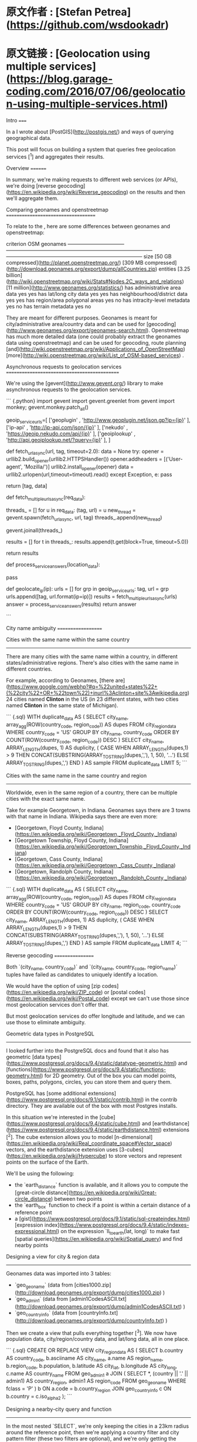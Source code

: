 * 原文作者 : [Stefan Petrea](https://github.com/wsdookadr)
* 原文链接 : [Geolocation using multiple services](https://blog.garage-coding.com/2016/07/06/geolocation-using-multiple-services.html)



Intro
=====

In a I wrote about [PostGIS](http://postgis.net/) and ways of querying
geographical data.

This post will focus on building a system that queries free geolocation
services [^1] and aggregates their results.

Overview
========

In summary, we're making requests to different web services (or APIs),
we're doing [reverse
geocoding](https://en.wikipedia.org/wiki/Reverse_geocoding) on the
results and then we'll aggregate them.

Comparing geonames and openstreetmap
====================================

To relate to the , here are some differences between geonames and
openstreetmap:

  criterion                         OSM                                                                                    geonames
  --------------------------------- -------------------------------------------------------------------------------------- --------------------------------------------------------------------------------
  size                              [50 GB compressed](http://planet.openstreetmap.org/)                                   [309 MB compressed](http://download.geonames.org/export/dump/allCountries.zip)
  entities                          [3.25 billion](http://wiki.openstreetmap.org/wiki/Stats#Nodes.2C_ways_and_relations)   [11 million](http://www.geonames.org/statistics/)
  has administrative area data      yes                                                                                    yes
  has lat/long city data            yes                                                                                    yes
  has neighbourhood/district data   yes                                                                                    yes
  has region/area polygonal areas   yes                                                                                    no
  has intracity-level metadata      yes                                                                                    no
  has terrain metadata              yes                                                                                    no

They are meant for different purposes. Geonames is meant for
city/administrative area/country data and can be used for
[geocoding](http://www.geonames.org/export/geonames-search.html).
Openstreetmap has much more detailed data (one could probably extract
the geonames data using openstreetmap) and can be used for geocoding,
route planning
[and](http://wiki.openstreetmap.org/wiki/Applications_of_OpenStreetMap)
[more](http://wiki.openstreetmap.org/wiki/List_of_OSM-based_services) .

Asynchronous requests to geolocation services
=============================================

We're using the [gevent](http://www.gevent.org/) library to make
asynchronous requests to the geolocation services.

``` {.python}
import gevent
import gevent.greenlet
from gevent import monkey; gevent.monkey.patch_all()

geoip_service_urls=[
      ['geoplugin'    , 'http://www.geoplugin.net/json.gp?ip={ip}' ],
      ['ip-api'       , 'http://ip-api.com/json/{ip}'              ],
      ['nekudo'       , 'https://geoip.nekudo.com/api/{ip}'        ],
      ['geoiplookup'  , 'http://api.geoiplookup.net/?query={ip}'   ],
      ]

# fetch url in asynchronous mode (makes use of gevent)
def fetch_url_async(url, tag, timeout=2.0):
  data = None
  try:
      opener = urllib2.build_opener(urllib2.HTTPSHandler())
      opener.addheaders = [('User-agent', 'Mozilla/')]
      urllib2.install_opener(opener)
      data = urllib2.urlopen(url,timeout=timeout).read()
  except Exception, e:
      pass

  return [tag, data]

# expects req_data to be in this format: [ ['tag', url], ['tag', url], .. ]
def fetch_multiple_urls_async(req_data):

  # start the threads (greenlets)
  threads_ = []
  for u in req_data:
      (tag, url) = u
      new_thread = gevent.spawn(fetch_url_async, url, tag)
      threads_.append(new_thread)

  # wait for threads to finish
  gevent.joinall(threads_)

  # retrieve threads return values
  results = []
  for t in threads_:
      results.append(t.get(block=True, timeout=5.0))

  return results

def process_service_answers(location_data):
  # 1) extract lat/long data from responses
  # 2) reverse geocoding using geonames
  # 3) aggregate location data
  #    (for example, one way of doing this would
  #     be to choose the location that most services
  #     agree on)
  pass

def geolocate_ip(ip):
  urls = []
  for grp in geoip_service_urls:
      tag, url = grp
      urls.append([tag, url.format(ip=ip)])
  results = fetch_multiple_urls_async(urls)
  answer = process_service_answers(results)
  return answer

```

City name ambiguity
===================

Cities with the same name within the same country
-------------------------------------------------

There are many cities with the same name within a country, in different
states/administrative regions. There's also cities with the same name in
different countries.

For example, according to Geonames, [there are](https://www.google.com/webhp?#q=%22united+states%22+(%22city%22+OR+%22town%22)+inurl%3Aclinton+site%3Awikipedia.org)
24 cities named *Clinton* in the US (in 23 different states, with two
cities named *Clinton* in the same state of Michigan).

``` {.sql}
WITH duplicate_data AS (
  SELECT
  city_name,
  array_agg(ROW(country_code, region_code)) AS dupes
  FROM city_region_data
  WHERE country_code = 'US'
  GROUP BY city_name, country_code
  ORDER BY COUNT(ROW(country_code, region_code)) DESC
)
SELECT
city_name,
ARRAY_LENGTH(dupes, 1) AS duplicity,
( CASE WHEN ARRAY_LENGTH(dupes,1) > 9 
  THEN CONCAT(SUBSTRING(ARRAY_TO_STRING(dupes,','), 1, 50), '...')
  ELSE ARRAY_TO_STRING(dupes,',') END
) AS sample
FROM duplicate_data
LIMIT 5;
```

Cities with the same name in the same country and region
--------------------------------------------------------

Worldwide, even in the same region of a country, there can be multiple
cities with the exact same name.

Take for example Georgetown, in Indiana. Geonames says there are 3 towns
with that name in Indiana. Wikipedia says there are even more:

-   [Georgetown, Floyd County,
    Indiana](https://en.wikipedia.org/wiki/Georgetown,_Floyd_County,_Indiana)
-   [Georgetown Township, Floyd County,
    Indiana](https://en.wikipedia.org/wiki/Georgetown_Township,_Floyd_County,_Indiana)
-   [Georgetown, Cass County,
    Indiana](https://en.wikipedia.org/wiki/Georgetown,_Cass_County,_Indiana)
-   [Georgetown, Randolph County,
    Indiana](https://en.wikipedia.org/wiki/Georgetown,_Randolph_County,_Indiana)

``` {.sql}
WITH duplicate_data AS (
  SELECT
  city_name,
  array_agg(ROW(country_code, region_code)) AS dupes
  FROM city_region_data
  WHERE country_code = 'US'
  GROUP BY city_name, region_code, country_code
  ORDER BY COUNT(ROW(country_code, region_code)) DESC
)
SELECT
city_name,
ARRAY_LENGTH(dupes, 1) AS duplicity,
( CASE WHEN ARRAY_LENGTH(dupes,1) > 9 
  THEN CONCAT(SUBSTRING(ARRAY_TO_STRING(dupes,','), 1, 50), '...')
  ELSE ARRAY_TO_STRING(dupes,',') END
) AS sample
FROM duplicate_data
LIMIT 4;
```

Reverse geocoding
=================

Both `(city_name, country_code)` and
`(city_name, country_code, region_name)` tuples have failed as
candidates to uniquely identify a location.

We would have the option of using 
[zip codes](https://en.wikipedia.org/wiki/ZIP_code) or 
[postal codes](https://en.wikipedia.org/wiki/Postal_code) except we can't use
those since most geolocation services don't offer that.

But most geolocation services do offer longitude and latitude, and we
can use those to eliminate ambiguity.

Geometric data types in PostgreSQL
----------------------------------

I looked further into the PostgreSQL docs and found that it also has
geometric [data
types](https://www.postgresql.org/docs/9.4/static/datatype-geometric.html)
and
[functions](https://www.postgresql.org/docs/9.4/static/functions-geometry.html)
for 2D geometry. Out of the box you can model points, boxes, paths,
polygons, circles, you can store them and query them.

PostgreSQL has [some additional
extensions](https://www.postgresql.org/docs/9.1/static/contrib.html) in
the contrib directory. They are available out of the box with most
Postgres installs.

In this situation we're interested in the
[cube](https://www.postgresql.org/docs/9.4/static/cube.html) and
[earthdistance](https://www.postgresql.org/docs/9.4/static/earthdistance.html)
extensions [^2]. The cube extension allows you to model
[n-dimensional](https://en.wikipedia.org/wiki/Real_coordinate_space#Vector_space)
vectors, and the earthdistance extension uses
[3-cubes](https://en.wikipedia.org/wiki/Hypercube) to store vectors and
represent points on the surface of the Earth.

We'll be using the following:

-   the `earth_distance` function is available, and it allows you to
    compute the [great-circle
    distance](https://en.wikipedia.org/wiki/Great-circle_distance)
    between two points
-   the `earth_box` function to check if a point is within a certain
    distance of a reference point
-   a
    [gist](https://www.postgresql.org/docs/9.1/static/sql-createindex.html)
    [expression
    index](https://www.postgresql.org/docs/9.4/static/indexes-expressional.html)
    on the expression `ll_to_earth(lat, long)` to make fast [spatial
    queries](https://en.wikipedia.org/wiki/Spatial_query) and find
    nearby points

Designing a view for city & region data
---------------------------------------

Geonames data was imported into 3 tables:

-   `geo_geoname` (data from
    [cities1000.zip](http://download.geonames.org/export/dump/cities1000.zip) )
-   `geo_admin1` (data from
    [admin1CodesASCII.txt](http://download.geonames.org/export/dump/admin1CodesASCII.txt) )
-   `geo_countryinfo` (data from
    [countryInfo.txt](http://download.geonames.org/export/dump/countryInfo.txt) )

Then we create a view that pulls everything together [^3]. We now have
population data, city/region/country data, and lat/long data, all in one
place.

``` {.sql}
CREATE OR REPLACE VIEW city_region_data AS ( 
  SELECT
      b.country AS country_code,
      b.asciiname AS city_name,
      a.name AS region_name,
      b.region_code,
      b.population,
      b.latitude AS city_lat,
      b.longitude AS city_long,
      c.name    AS country_name
  FROM geo_admin1 a
  JOIN (
      SELECT *, (country || '.' || admin1) AS country_region, admin1 AS region_code
      FROM geo_geoname
      WHERE fclass = 'P'
  ) b ON a.code = b.country_region
  JOIN geo_countryinfo c ON b.country = c.iso_alpha2
);
```

Designing a nearby-city query and function
------------------------------------------

In the most nested `SELECT`, we're only keeping the cities in a 23km
radius around the reference point, then we're applying a country filter
and city pattern filter (these two filters are optional), and we're only
getting the closest 50 results to the reference point.

Next, we're reordering by population because geonames sometimes has
districts and neighbourhoods around bigger cities [^4], and it does not
mark them in a specific way, so we just want to select the larger city
and not a district (for example let's say the geolocation service
returned a lat/long that would resolve to one distrct of a larger
metropolitan area. In my case, I'd like to resolve this to the larger
city it's associated with)

We're also creating a gist index (the `@>` operator will make use of the
gist index) which we're using to find points within a radius of a
reference point.

This function takes a point (using latitude and longitude) and returns
the city, region and country that is associated with that point.

``` {.sql}
CREATE INDEX geo_geoname_latlong_idx ON geo_geoname USING gist(ll_to_earth(latitude,longitude));
CREATE OR REPLACE FUNCTION geo_find_nearest_city_and_region(
  latitude double precision,
  longitude double precision,
  filter_countries_arr varchar[],
  filter_city_pattern  varchar,
) RETURNS TABLE(
  country_code varchar,
  city_name varchar,
  region_name varchar,
  region_code varchar,
  population bigint,
  _lat double precision,
  _long double precision,
  country_name varchar,
  distance numeric
  ) AS $$
BEGIN
  RETURN QUERY
  SELECT *
  FROM (
      SELECT
      *
      FROM (
          SELECT 
          *,
          ROUND(earth_distance(
                 ll_to_earth(c.city_lat, c.city_long),
                 ll_to_earth(latitude, longitude)
                )::numeric, 3) AS distance_
          FROM city_region_data c
          WHERE earth_box(ll_to_earth(latitude, longitude), 23000) @> ll_to_earth(c.city_lat, c.city_long) AND
                (filter_countries_arr IS NULL OR c.country_code=ANY(filter_countries_arr)) AND
                (filter_city_pattern  IS NULL OR c.city_name LIKE filter_city_pattern)
          ORDER BY distance_ ASC
          LIMIT 50
      ) d
      ORDER BY population DESC
  ) e
  LIMIT 1;
END;
$$
LANGUAGE plpgsql;
```

Conclusion
==========

We've started from the design of a system that would query multiple
geoip services, would gather the data and would then
[aggregate](https://en.wikipedia.org/wiki/Aggregate_data) it to get a
more reliable result.

We first looked at some ways of uniquely identifying locations.

We've then picked a way that would eliminate ambiguity in identifying
them. In the second half, we've looked at different ways of structuring,
storing and querying geographical data in PostgreSQL.

Then we've built a view and a function to find cities near a reference
point which allowed us to do reverse geocoding.

[^1]: By using multiple services (and assuming they use different data
    sources internally) after aggregation, we can have a more reliable
    answer than if we were using just one.

    Another advantage here is that we're using free services, no setup
    is required, we don't have to take care of updates, since these
    services are maintained by their owners.

    However, querying all these web services will be slower than
    querying a local geoip data structures. But, there are
    city/country/region geolocation database out there such as
    [geoip2](https://www.maxmind.com/en/geoip2-databases) from maxmind,
    [ip2location](http://www.ip2location.com/databases/db3-ip-country-region-city)
    or [db-ip](https://db-ip.com/db/#downloads).

[^2]: There's a nice [post
    here](http://tapoueh.org/blog/2013/08/05-earthdistance) using the
    `earthdistance` module to compute distances to nearby or far away
    pubs.

[^3]: Geonames has geonameIds as well, which are geonames-specific ids
    we can use to accurately refer to locations.

[^4]: geonames does not have polygonal data about cities/neighbourhoods
    or metadata about the type of urban area (like openstreetmap does)
    so you can't query all city polygons (not districts/neighbourhoods)
    that contain that point.
